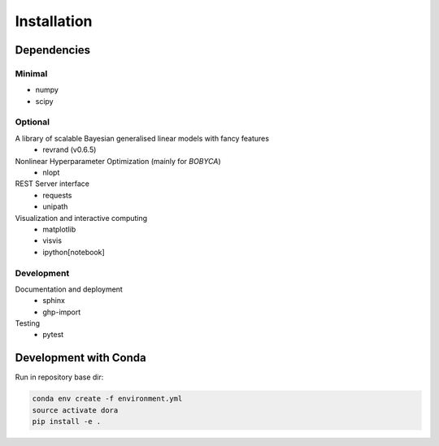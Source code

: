 Installation
============

Dependencies
------------

Minimal
*******

- numpy
- scipy

Optional
********

A library of scalable Bayesian generalised linear models with fancy features
  - revrand (v0.6.5)

Nonlinear Hyperparameter Optimization (mainly for `BOBYCA`)
  - nlopt

REST Server interface
  - requests
  - unipath

Visualization and interactive computing
  - matplotlib
  - visvis
  - ipython[notebook]

Development
***********

Documentation and deployment
  - sphinx
  - ghp-import

Testing
  - pytest


Development with Conda
----------------------

Run in repository base dir:

.. code:: console

    conda env create -f environment.yml
    source activate dora
    pip install -e .
